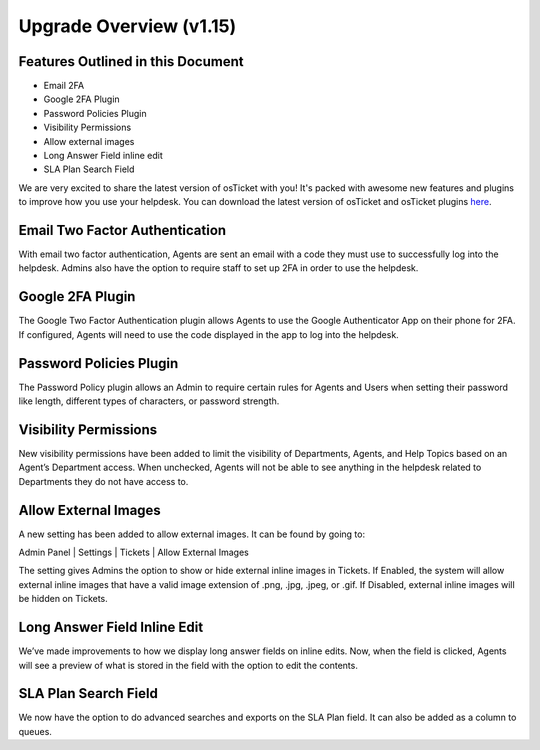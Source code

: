 .. |br| raw:: html

    <br>

Upgrade Overview (v1.15)
============================

.. raw:: html

    <div style="position: relative; padding-bottom: 2%; height: 0; overflow: hidden; max-width: 100%; height: auto;">
        <iframe width="560" height="315" src="https://www.youtube.com/embed/22dGWsXz-mA" frameborder="0" allow="accelerometer; autoplay; encrypted-media; gyroscope; picture-in-picture" allowfullscreen></iframe>
    </div>

Features Outlined in this Document
----------------------------------

* Email 2FA
* Google 2FA Plugin
* Password Policies Plugin
* Visibility Permissions
* Allow external images
* Long Answer Field inline edit
* SLA Plan Search Field

We are very excited to share the latest version of osTicket with you! It's packed with awesome new features and plugins to improve how you use your helpdesk. You can download the latest version of osTicket and
osTicket plugins `here <https://osticket.com/download>`_.


Email Two Factor Authentication
-------------------------------

With email two factor authentication, Agents are sent an email with a code they must use to successfully log into the helpdesk. Admins also have the option to require staff to set up 2FA in order to use the helpdesk.

Google 2FA Plugin
-----------------

The Google Two Factor Authentication plugin allows Agents to use the Google Authenticator App on their phone for 2FA. If configured, Agents will need to use the code displayed in the app to log into the helpdesk.

Password Policies Plugin
------------------------

The Password Policy plugin allows an Admin to require certain rules for Agents and Users when setting their password like length, different types of characters, or password strength.

Visibility Permissions
----------------------

New visibility permissions have been added to limit the visibility of Departments, Agents, and Help Topics based on an Agent’s Department access. When unchecked, Agents will not be able to see anything in the helpdesk related to Departments they do not have access to.

Allow External Images
---------------------

A new setting has been added to allow external images. It can be found by going to:

Admin Panel | Settings | Tickets | Allow External Images

The setting gives Admins the option to show or hide external inline images in Tickets. If Enabled, the system will allow external inline images that have a valid image extension of .png, .jpg, .jpeg, or .gif. If Disabled, external inline images will be hidden on Tickets.

Long Answer Field Inline Edit
-----------------------------

We’ve made improvements to how we display long answer fields on inline edits. Now, when the field is clicked, Agents will see a preview of what is stored in the field with the option to edit the contents.

SLA Plan Search Field
---------------------

We now have the option to do advanced searches and exports on the SLA Plan field. It can also be added as a column to queues.
